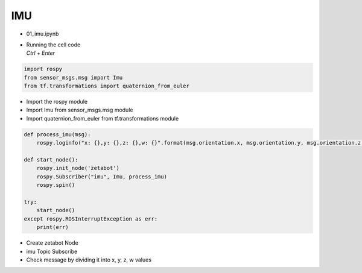 ===
IMU
===

-   01_imu.ipynb
-   | Running the cell code
    | `Ctrl + Enter`

.. thumbnail:: /_images/content_control/sensor1.webp


.. code-block:: python

    import rospy
    from sensor_msgs.msg import Imu
    from tf.transformations import quaternion_from_euler

-   Import the rospy module
-   Import Imu from sensor_msgs.msg module
-   Import quaternion_from_euler from tf.transformations module




.. code-block:: python

    def process_imu(msg):
        rospy.loginfo("x: {},y: {},z: {},w: {}".format(msg.orientation.x, msg.orientation.y, msg.orientation.z, msg.orientation.w))

    def start_node():
        rospy.init_node('zetabot')
        rospy.Subscriber("imu", Imu, process_imu)
        rospy.spin()

    try:
        start_node()
    except rospy.ROSInterruptException as err:
        print(err)


-   Create zetabot Node
-   imu Topic Subscribe
-   Check message by dividing it into x, y, z, w values